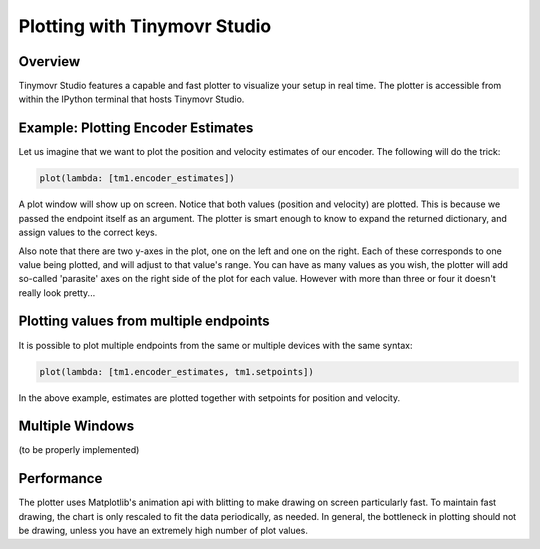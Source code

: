 *****************************
Plotting with Tinymovr Studio
*****************************

Overview
########

Tinymovr Studio features a capable and fast plotter to visualize your setup in real time. The plotter is accessible from within the IPython terminal that hosts Tinymovr Studio.


Example: Plotting Encoder Estimates
###################################

Let us imagine that we want to plot the position and velocity estimates of our encoder. The following will do the trick:

.. code-block:: python

    plot(lambda: [tm1.encoder_estimates])

A plot window will show up on screen. Notice that both values (position and velocity) are plotted. This is because we passed the endpoint itself as an argument. The plotter is smart enough to know to expand the returned dictionary, and assign values to the correct keys.

Also note that there are two y-axes in the plot, one on the left and one on the right. Each of these corresponds to one value being plotted, and will adjust to that value's range. You can have as many values as you wish, the plotter will add so-called 'parasite' axes on the right side of the plot for each value. However with more than three or four it doesn't really look pretty...


Plotting values from multiple endpoints
#######################################

It is possible to plot multiple endpoints from the same or multiple devices with the same syntax:

.. code-block:: python

    plot(lambda: [tm1.encoder_estimates, tm1.setpoints])

In the above example, estimates are plotted together with setpoints for position and velocity.


Multiple Windows
################

(to be properly implemented)


Performance
###########

The plotter uses Matplotlib's animation api with blitting to make drawing on screen particularly fast. To maintain fast drawing, the chart is only rescaled to fit the data periodically, as needed. In general, the bottleneck in plotting should not be drawing, unless you have an extremely high number of plot values.
